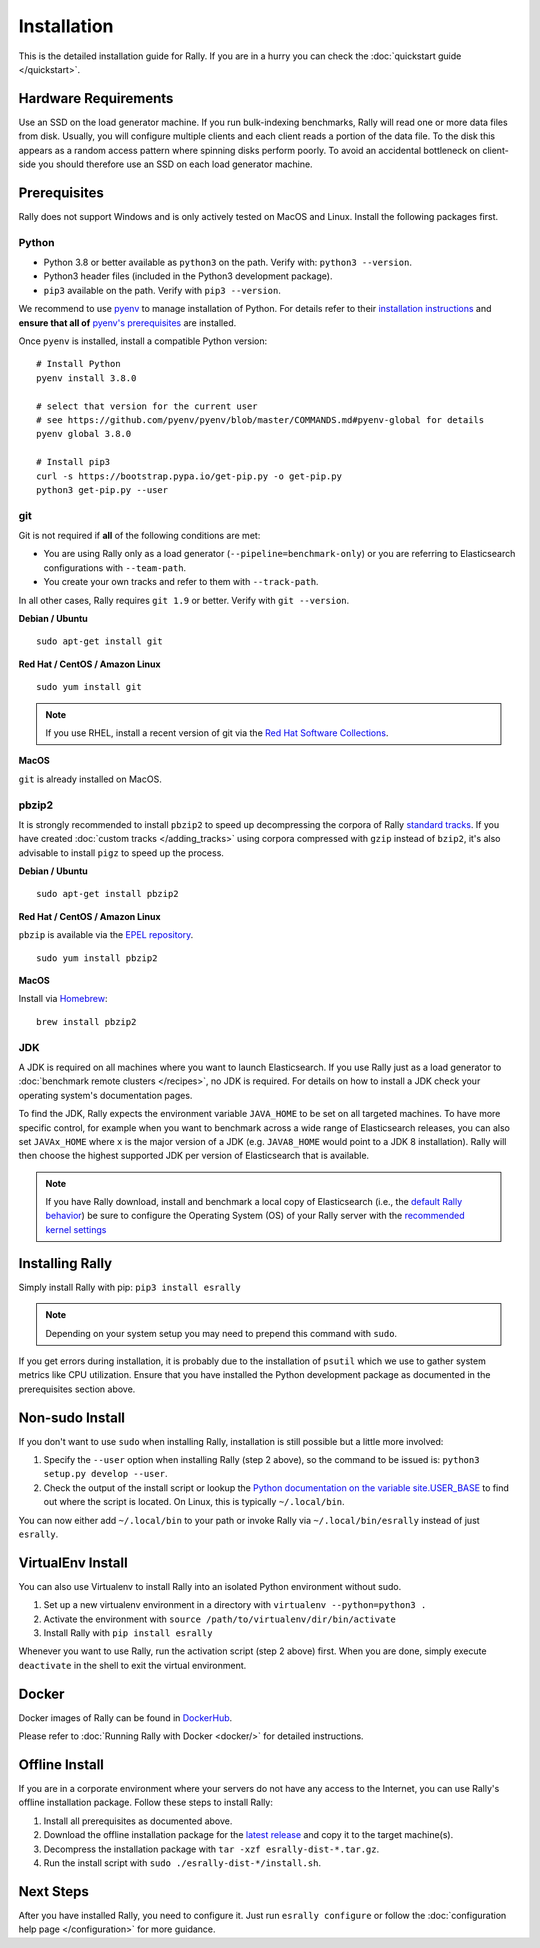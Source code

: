 Installation
============

This is the detailed installation guide for Rally. If you are in a hurry you can check the :doc:`quickstart guide </quickstart>`.

Hardware Requirements
---------------------

Use an SSD on the load generator machine. If you run bulk-indexing benchmarks, Rally will read one or more data files from disk. Usually, you will configure multiple clients and each client reads a portion of the data file. To the disk this appears as a random access pattern where spinning disks perform poorly. To avoid an accidental bottleneck on client-side you should therefore use an SSD on each load generator machine.

Prerequisites
-------------

Rally does not support Windows and is only actively tested on MacOS and Linux. Install the following packages first.

.. _install_python:

Python
~~~~~~

* Python 3.8 or better available as ``python3`` on the path. Verify with: ``python3 --version``.
* Python3 header files (included in the Python3 development package).
* ``pip3`` available on the path. Verify with ``pip3 --version``.

We recommend to use `pyenv <https://github.com/pyenv/pyenv>`_ to manage installation of Python. For details refer to their `installation instructions <https://github.com/pyenv/pyenv#installation>`_ and **ensure that all of** `pyenv's prerequisites <https://github.com/pyenv/pyenv/wiki/common-build-problems#prerequisites>`_ are installed.

Once ``pyenv`` is installed, install a compatible Python version::

    # Install Python
    pyenv install 3.8.0

    # select that version for the current user
    # see https://github.com/pyenv/pyenv/blob/master/COMMANDS.md#pyenv-global for details
    pyenv global 3.8.0

    # Install pip3
    curl -s https://bootstrap.pypa.io/get-pip.py -o get-pip.py
    python3 get-pip.py --user

git
~~~

Git is not required if **all** of the following conditions are met:

* You are using Rally only as a load generator (``--pipeline=benchmark-only``) or you are referring to Elasticsearch configurations with ``--team-path``.
* You create your own tracks and refer to them with ``--track-path``.

In all other cases, Rally requires ``git 1.9`` or better. Verify with ``git --version``.

**Debian / Ubuntu**

::

    sudo apt-get install git


**Red Hat / CentOS / Amazon Linux**

::

    sudo yum install git


.. note::

   If you use RHEL, install a recent version of git via the `Red Hat Software Collections <https://www.softwarecollections.org/en/scls/rhscl/git19/>`_.

**MacOS**

``git`` is already installed on MacOS.

pbzip2
~~~~~~

It is strongly recommended to install ``pbzip2`` to speed up decompressing the corpora of Rally `standard tracks <https://github.com/elastic/rally-tracks>`_.
If you have created :doc:`custom tracks </adding_tracks>` using corpora compressed with ``gzip`` instead of ``bzip2``, it's also advisable to install ``pigz`` to speed up the process.

**Debian / Ubuntu**

::

    sudo apt-get install pbzip2

**Red Hat / CentOS / Amazon Linux**

``pbzip`` is available via the `EPEL repository <https://fedoraproject.org/wiki/EPEL#Quickstart>`_.

::

    sudo yum install pbzip2

**MacOS**

Install via `Homebrew <https://brew.sh/>`_:

::

    brew install pbzip2


JDK
~~~

A JDK is required on all machines where you want to launch Elasticsearch. If you use Rally just as a load generator to :doc:`benchmark remote clusters </recipes>`, no JDK is required. For details on how to install a JDK check your operating system's documentation pages.

To find the JDK, Rally expects the environment variable ``JAVA_HOME`` to be set on all targeted machines. To have more specific control, for example when you want to benchmark across a wide range of Elasticsearch releases, you can also set ``JAVAx_HOME`` where ``x``  is the major version of a JDK (e.g. ``JAVA8_HOME`` would point to a JDK 8 installation). Rally will then choose the highest supported JDK per version of Elasticsearch that is available.


.. note::

   If you have Rally download, install and benchmark a local copy of Elasticsearch (i.e., the `default Rally behavior <http://esrally.readthedocs.io/en/stable/quickstart.html#run-your-first-race>`_) be sure to configure the Operating System (OS) of your Rally server with the `recommended kernel settings <https://www.elastic.co/guide/en/elasticsearch/reference/master/system-config.html>`_

Installing Rally
----------------

Simply install Rally with pip: ``pip3 install esrally``

.. note::

   Depending on your system setup you may need to prepend this command with ``sudo``.

If you get errors during installation, it is probably due to the installation of ``psutil`` which we use to gather system metrics like CPU utilization. Ensure that you have installed the Python development package as documented in the prerequisites section above.

Non-sudo Install
----------------

If you don't want to use ``sudo`` when installing Rally, installation is still possible but a little more involved:

1. Specify the ``--user`` option when installing Rally (step 2 above), so the command to be issued is: ``python3 setup.py develop --user``.
2. Check the output of the install script or lookup the `Python documentation on the variable site.USER_BASE <https://docs.python.org/3/library/site.html#site.USER_BASE>`_ to find out where the script is located. On Linux, this is typically ``~/.local/bin``.

You can now either add ``~/.local/bin`` to your path or invoke Rally via ``~/.local/bin/esrally`` instead of just ``esrally``.

VirtualEnv Install
------------------

You can also use Virtualenv to install Rally into an isolated Python environment without sudo.

1. Set up a new virtualenv environment in a directory with ``virtualenv --python=python3 .``
2. Activate the environment with ``source /path/to/virtualenv/dir/bin/activate``
3. Install Rally with ``pip install esrally``

Whenever you want to use Rally, run the activation script (step 2 above) first.  When you are done, simply execute ``deactivate`` in the shell to exit the virtual environment.

Docker
------

Docker images of Rally can be found in `DockerHub <https://hub.docker.com/r/elastic/rally>`_.

Please refer to :doc:`Running Rally with Docker <docker/>` for detailed instructions.

.. _install_offline-install:

Offline Install
---------------

.. ifconfig:: release.endswith('.dev0')

    .. warning::

        This documentation is for the version of Rally currently under development. We do not provide offline installation packages for development versions.
        Were you looking for the `documentation of the latest stable version <//esrally.readthedocs.io/en/stable/>`_?

If you are in a corporate environment where your servers do not have any access to the Internet, you can use Rally's offline installation package. Follow these steps to install Rally:

1. Install all prerequisites as documented above.
2. Download the offline installation package for the `latest release <https://github.com/elastic/rally/releases/latest>`_ and copy it to the target machine(s).
3. Decompress the installation package with ``tar -xzf esrally-dist-*.tar.gz``.
4. Run the install script with ``sudo ./esrally-dist-*/install.sh``.

Next Steps
----------

After you have installed Rally, you need to configure it. Just run ``esrally configure`` or follow the :doc:`configuration help page </configuration>` for more guidance.

